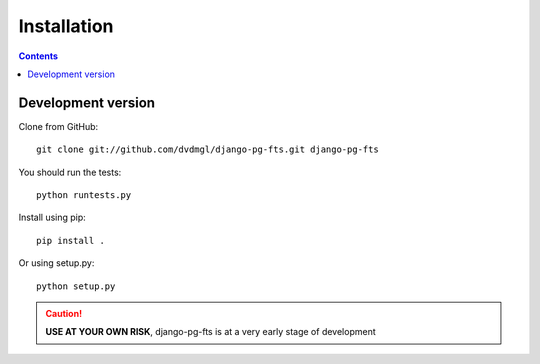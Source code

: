 ============
Installation
============

.. contents::
   :depth: 3

Development version
===================

Clone from GitHub::
    
    git clone git://github.com/dvdmgl/django-pg-fts.git django-pg-fts

You should run the tests::

    python runtests.py

Install using pip::

    pip install .

Or using setup.py::

    python setup.py

.. caution::

    **USE AT YOUR OWN RISK**, django-pg-fts is at a very early stage of development

